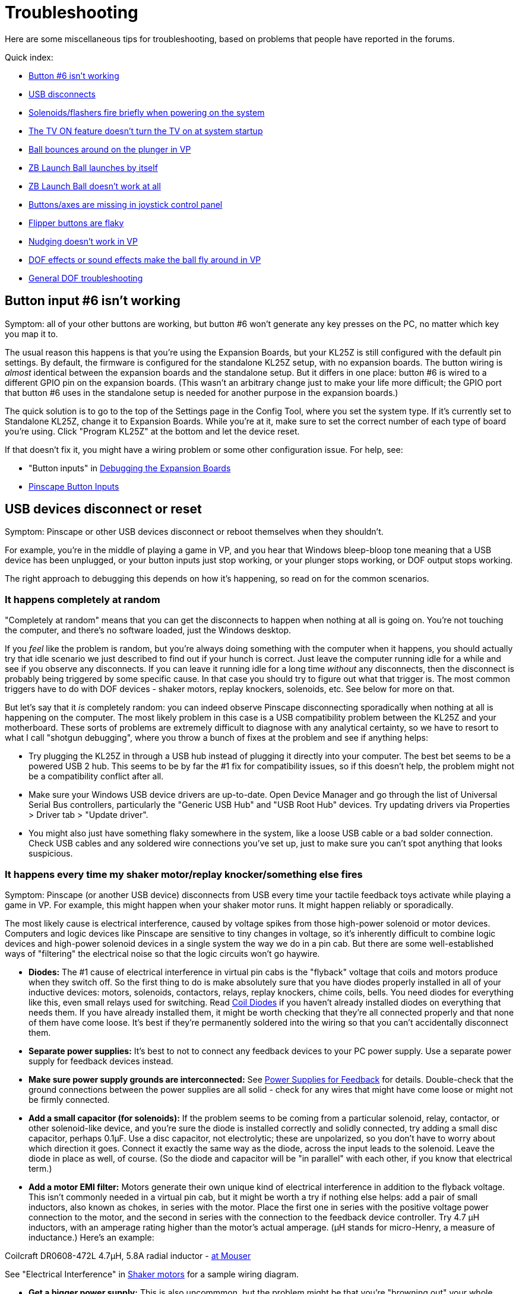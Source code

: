 = Troubleshooting

Here are some miscellaneous tips for troubleshooting, based on problems that people have reported in the forums.

Quick index:

*  xref:#button6Problems[Button #6 isn't working]
*  xref:#usbDisconnects[USB disconnects]
*  xref:#powerOnFlash[Solenoids/flashers fire briefly when powering on the system]
*  xref:#tvPowerOn[The TV ON feature doesn't turn the TV on at system startup]
*  xref:#ballBouncesOnPlunger[Ball bounces around on the plunger in VP]
*  xref:#zbLaunchBallByItself[ZB Launch Ball launches by itself]
*  xref:#zbLaunchBallNotWorking[ZB Launch Ball doesn't work at all]
*  xref:#missingJoystickButtons[Buttons/axes are missing in joystick control panel]
*  xref:#flakyFlippers[Flipper buttons are flaky]
*  xref:#nudgeDoesntWork[Nudging doesn't work in VP]
*  xref:#dofEffectsNudgeBall[DOF effects or sound effects make the ball fly around in VP]
*  xref:DOF.adoc#DOFTroubleshooting[General DOF troubleshooting]

[#button6Problems]
== Button input #6 isn't working

Symptom: all of your other buttons are working, but button #6 won't generate any key presses on the PC, no matter which key you map it to.

The usual reason this happens is that you're using the Expansion Boards, but your KL25Z is still configured with the default pin settings. By default, the firmware is configured for the standalone KL25Z setup, with no expansion boards. The button wiring is _almost_ identical between the expansion boards and the standalone setup. But it differs in one place: button #6 is wired to a different GPIO pin on the expansion boards. (This wasn't an arbitrary change just to make your life more difficult; the GPIO port that button #6 uses in the standalone setup is needed for another purpose in the expansion boards.)

The quick solution is to go to the top of the Settings page in the Config Tool, where you set the system type. If it's currently set to Standalone KL25Z, change it to Expansion Boards. While you're at it, make sure to set the correct number of each type of board you're using. Click "Program KL25Z" at the bottom and let the device reset.

If that doesn't fix it, you might have a wiring problem or some other configuration issue. For help, see:

* "Button inputs" in xref:expanDebug.adoc#debugButtonInputs[Debugging the Expansion Boards]
*  xref:buttons.adoc#pinscapeButtonInputs[Pinscape Button Inputs]

[#usbDisconnects]
== USB devices disconnect or reset

Symptom: Pinscape or other USB devices disconnect or reboot themselves when they shouldn't.

For example, you're in the middle of playing a game in VP, and you hear that Windows bleep-bloop tone meaning that a USB device has been unplugged, or your button inputs just stop working, or your plunger stops working, or DOF output stops working.

The right approach to debugging this depends on how it's happening, so read on for the common scenarios.

=== It happens completely at random

"Completely at random" means that you can get the disconnects to happen when nothing at all is going on. You're not touching the computer, and there's no software loaded, just the Windows desktop.

If you _feel_ like the problem is random, but you're always doing something with the computer when it happens, you should actually try that idle scenario we just described to find out if your hunch is correct. Just leave the computer running idle for a while and see if you observe any disconnects. If you can leave it running idle for a long time _without_ any disconnects, then the disconnect is probably being triggered by some specific cause. In that case you should try to figure out what that trigger is. The most common triggers have to do with DOF devices - shaker motors, replay knockers, solenoids, etc. See below for more on that.

But let's say that it _is_ completely random: you can indeed observe Pinscape disconnecting sporadically when nothing at all is happening on the computer. The most likely problem in this case is a USB compatibility problem between the KL25Z and your motherboard. These sorts of problems are extremely difficult to diagnose with any analytical certainty, so we have to resort to what I call "shotgun debugging", where you throw a bunch of fixes at the problem and see if anything helps:

* Try plugging the KL25Z in through a USB hub instead of plugging it directly into your computer. The best bet seems to be a powered USB 2 hub. This seems to be by far the #1 fix for compatibility issues, so if this doesn't help, the problem might not be a compatibility conflict after all.
* Make sure your Windows USB device drivers are up-to-date. Open Device Manager and go through the list of Universal Serial Bus controllers, particularly the "Generic USB Hub" and "USB Root Hub" devices. Try updating drivers via Properties > Driver tab > "Update driver".
* You might also just have something flaky somewhere in the system, like a loose USB cable or a bad solder connection. Check USB cables and any soldered wire connections you've set up, just to make sure you can't spot anything that looks suspicious.

=== It happens every time my shaker motor/replay knocker/something else fires

Symptom: Pinscape (or another USB device) disconnects from USB every time your tactile feedback toys activate while playing a game in VP. For example, this might happen when your shaker motor runs. It might happen reliably or sporadically.

The most likely cause is electrical interference, caused by voltage spikes from those high-power solenoid or motor devices. Computers and logic devices like Pinscape are sensitive to tiny changes in voltage, so it's inherently difficult to combine logic devices and high-power solenoid devices in a single system the way we do in a pin cab. But there are some well-established ways of "filtering" the electrical noise so that the logic circuits won't go haywire.

*  *Diodes:* The #1 cause of electrical interference in virtual pin cabs is the "flyback" voltage that coils and motors produce when they switch off. So the first thing to do is make absolutely sure that you have diodes properly installed in all of your inductive devices: motors, solenoids, contactors, relays, replay knockers, chime coils, bells. You need diodes for everything like this, even small relays used for switching. Read xref:diodes.adoc#coilDiodes[Coil Diodes] if you haven't already installed diodes on everything that needs them. If you have already installed them, it might be worth checking that they're all connected properly and that none of them have come loose. It's best if they're permanently soldered into the wiring so that you can't accidentally disconnect them.
*  *Separate power supplies:* It's best to not to connect any feedback devices to your PC power supply. Use a separate power supply for feedback devices instead.
*  *Make sure power supply grounds are interconnected:* See xref:powerSupplies.adoc#powerSuppliesForFeedback[Power Supplies for Feedback] for details. Double-check that the ground connections between the power supplies are all solid - check for any wires that might have come loose or might not be firmly connected.
*  *Add a small capacitor (for solenoids):* If the problem seems to be coming from a particular solenoid, relay, contactor, or other solenoid-like device, and you're sure the diode is installed correctly and solidly connected, try adding a small disc capacitor, perhaps 0.1µF. Use a disc capacitor, not electrolytic; these are unpolarized, so you don't have to worry about which direction it goes. Connect it exactly the same way as the diode, across the input leads to the solenoid. Leave the diode in place as well, of course. (So the diode and capacitor will be "in parallel" with each other, if you know that electrical term.)
*  *Add a motor EMI filter:* Motors generate their own unique kind of electrical interference in addition to the flyback voltage. This isn't commonly needed in a virtual pin cab, but it might be worth a try if nothing else helps: add a pair of small inductors, also known as chokes, in series with the motor. Place the first one in series with the positive voltage power connection to the motor, and the second in series with the connection to the feedback device controller. Try 4.7 µH inductors, with an amperage rating higher than the motor's actual amperage. (µH stands for micro-Henry, a measure of inductance.) Here's an example:

Coilcraft DR0608-472L 4.7µH, 5.8A radial inductor - link:https://www.mouser.com/search/ProductDetail.aspx?R=994-DR0608-472L.html[at Mouser]

See "Electrical Interference" in xref:shakers.adoc#shakerElectricalInterference[Shaker motors] for a sample wiring diagram.

*  *Get a bigger power supply:* This is also uncommmon, but the problem might be that you're "browning out" your whole system by overloading the feedback device power supply. This can cause the voltage levels to fluctuate, which can manifest as USB disconnects or other computer problems. A larger power supply might help by keeping the voltage level more stable. "Larger" means a higher total wattage rating.
*  *Try a different power supply:* It might also help to simply try a _different_ power supply for your feedback devices. Power supplies have their own power line filtering internally, and some of these work better than others. It might be that your feedback power supply just isn't blocking enough of the electrical noise from your solenoids and motors, and the noise is finding its way into your PC circuitry through the common power wiring.

=== It seems to happen when motors/solenoids fire, but not every the time

Symptom: The disconnects seem to happen when you're in the middle of game in VP and there's lots of action with the DOF toys, like when a bunch of bumper contactors fire in a short period.

This is almost certainly the same sort of problem as "It happens every time..." above. Try the same fixes listed there. These sorts of problems are actually more likely to be sporadic than to happen every time, so a degree of randomness doesn't change the likely causes.

[#tvPowerOn]
== The TV ON feature doesn't turn the TV on at system startup

Symptom: The TV isn't turning on at system startup, even though you've programmed the TV ON feature to send IR commands to the TV, or connected a relay to the TV's ON button.

The first thing to check is that the IR commands or TV relay are working at all. Both can be exercised via the Pinscape Config Tool:

* For the relay switch, use the TV Relay Tester dialog, which can be accessed from the Config Tool's main screen
* For the IR remote transmitter, go the Settings page, scroll down to the IR Remote Control section, and use the "test" button next to the command code you want to try sending

If the relay and/or IR transmitter are working in test mode, the next thing to test is that the "power detection" circuit is working correctly. If you're using the expansion boards, the power detection circuit is built in. But - and this is important - if you're using a standalone KL25Z, you have to build the power detection circuit separately. See "Power sensing circuit" in xref:tvon.adoc#powerSensingCircuit[TV ON Switch] for the circuit plans. The TV ON system depends upon this extra circuit, so if you didn't build one, that's probably why the TV on feature isn't working.

To test the power detection circuit, you have to watch the KL25Z's on-board diagnostic LED while powering your system on. It should show *slow blue blinking* during the TV ON delay period - typically about five seconds - immediately after you power on the system. The delay time is programmable via the Config Tool, so you should see the slow blue blinking for the amount of time you programmed. If the LED doesn't show the slow blue blinking, the power sensing circuit probably isn't working correctly. Check the wiring and the configuration settings for the TV ON section in the Config Tool.

The final suggestion I have, if everything above checks out, is to try a longer delay period in the TV ON settings. The purpose of the delay period is to give your TV time to "reboot" after the 120V power is connected. Remember that we've set things up so that the TV is effectively unplugged when your pin cab is powered down; when you turn the pin cab on, it's like plugging the TV back into the wall socket. Most modern TVs need several seconds to gather their wits when you plug them in. They usually don't respond to any IR commands or button presses during this time. That's what the programmable TV ON delay period is all about: it's to give your TV time to boot up and start listening for IR commands and button presses. The exact time required varies by model, so what works for me might not work for you. So you should try a longer delay time to see if your TV just needs more time to become responsive after power is connected.

[#powerOnFlash]
== Solenoids/flashers fire briefly when powering on the system

Symptom: When you turn on power to the system, some of the feedback devices energize briefly. For example, the flashes all flash white briefly, or you hear contactors or solenoids fire for just a moment. This might happen sporadically or consistently.

Cause: In all likelihood, especially if it's sporadic (that is, it only happens on a fraction of power-ups, at random), it's just a design limitation in the controller. (Or perhaps a design flaw, depending on how you look at it.) Some output controllers power up with the output channels in a random state, so some ports might be activated when you first turn on the power. This should only be momentary, because the controller's software should deactivate all ports as soon as it starts up, but the software usually takes a few moments to get going after the power comes on. The random activation happens in this brief window. The Pinscape expansion boards and LedWiz both exhibit this behavior.

Solution: My "solution" is to just ignore it. As long as the misfire events are only momentary, they're not going to damage anything. It can be a little alarming if a bunch of noise-making devices like solenoids all fire at once, but other than rattling your nerves, a momentary activation won't damage the devices; they're built to fire repeatedly and frequently during normal play, after all.

The ideal way to fix it would be to change the design of the controller device to eliminate the random startup state. That's obviously not feasible with a commercial device, and unfortunately I wasn't able to find a way to address it in the Pinscape boards. The random startup state there comes from the PWM chips we use, and working around it would have required added circuitry, which I couldn't find room for.

An alternative fix that _is_ feasible to pursue, if the glitch bothers you enough, is to add a delay timer to the power supplies for the feedback devices. The idea is to prevent the feedback device power supplies from powering up until after the controller has finished initializing. Without power, the flashers and solenoids won't be able to fire, no matter what the state of the output controller ports. You can find multi-function relay timers on eBay that can do this. With a power-on delay timer, you could wire the mains (120V) power to the feedback power supplies through the timer relay, so that the feedback devices don't receive any power until after the controller is fully initialized. A few seconds should be sufficient.

[#ballBouncesOnPlunger]
== Ball bounces around on plunger in VP

Symptom: the ball bounces around wildly in VP when it's sitting in the plunger lane, even when I'm not touching the plunger, and maybe even launches itself. It stops when I pull back the plunger.

This is usually a problem with plunger calibration.

* First, make sure that you *don't* have any Windows joystick control panel calibration in effect. Everyone tries the Windows joystick calibration process because it just sounds like something you should do, right? But it's actually designed for joysticks, _real joysticks_ , the kind with a stick and some buttons on top, and Pinscape isn't one of those. It only pretends to be a joystick for the sake of the software interface. The Windows calibration process wreaks havoc with Pinscape and makes all of its input wildly random and wildly wrong. If you've ever run it, it will make your nudge and plunger inputs act erratically. One of the common symptoms is that the ball bounces around in the plunger chute; another is that the nudge input is crazy.

Fortunately, it's really easy to undo the damage from past calibration attempts. Even if you're not sure that you've ever run calibration, do this:

** Press Windows+R, type *joy.cpl* , press Enter
** Find *Pinscape Controller* in the list and double-click
** Click the *Settings* tab
** Click *Reset to defaults*
* Now make sure that you've gone through the *Pinscape Config Tool* plunger calibration process. This is a whole separate calibration scheme from the Windows joystick calibration - the Windows scheme is for real joysticks, and this one is specifically for plungers.
** Run the Pinscape Config Tool
** Find the device and click the Plunger icon
** Click the Calibrate button
** Follow the on-screen steps to perform the calibration

Note that you shouldn't have to repeat the calibration process as long as you don't mess with the physical plunger setup. If you make any physical adjustments to the sensor, or you reinstall the plunger itself for some reason, you should repeat the calibration. You can also repeat it any time it seems out of whack, as sensors can change electrically over time, but it's not something you should have to do with any frequency.

* If the ball is still bouncing around, and you can also see the plunger itself jumping around erratically (while you're not touching anything), you might have to add some "jitter filtering". Go back to the Pinscape Config Tool and click the plunger icon again. Without touching the plunger, is the green bar in the sensor viewer dancing around visibly? If so, try increasing the "jitter filter" number until the random motion stabilizes.

The jitter filter is there to smooth out the random motion that can come from analog sensors like potentiometers and IR distance sensors. Analog sensors tend to have a little bit of variation from one reading to the next, even when the plunger is perfectly still, because a digital reading from an analog sensor is always an approximation. Each approximation tends to be a little different from the previous one. That shows up as random motion, which I call "jitter". The jitter filter smooths that out by ignoring small variations in readings - exactly how small is determined by the "window size" you specify. A larger window smooths out larger variations - but at the expense of less accurate readings. You want the window to be as small as possible, just enough to smooth out the visible random motion in VP.

[#zbLaunchBallByItself]
== ZB Launch Ball launches the ball by itself

Symptom: In games where ZB Launch Ball is used, the ball keeps launching by itself, before I do anything with the plunger.

This is usually caused by the same problem as "Ball bounces around on plunger" above. The ZB Launch Ball feature works by detecting when the plunger moves in front of the resting position. If the plunger isn't calibrated properly or has too much random sensor jitter, Pinscape can get false readings that it interprets as the kind of forward push that activates the ball launch. Try the fixes for the bouncing ball problem above.

Also refer to "Troubleshooting" in xref:zblaunch.adoc#zblTroubleshooting[ZB Launch Ball] .

[#zbLaunchBallNotWorking]
== ZB Launch Ball isn't working at all

Symptom: The ZB Launch Ball feature is enabled, but it won't work. The ball won't launch in plunger-less games.

The ZB Launch Ball feature only works when DOF activates it, which means that the table you're running in Visual Pinball has to be configured properly in DOF.

See "Troubleshooting" in xref:zblaunch.adoc#zblTroubleshooting[ZB Launch Ball] for steps to try.

[#missingJoystickButtons]
== Buttons/axes are missing in the Windows joystick control panel

Symptom: When you go to the Windows joystick control panel ("Set up USB Game Controllers") and look at the Pinscape device, it looks weird. For example, it doesn't show all of the X, Y, and Z joystick axes, or it doesn't show 32 buttons.

This is caused by corrupted device information in the Windows registry, which can happen if there's a problem during the initial USB connection setup when you plug in the Pinscape device. The annoying thing is that Windows caches the corrupted information, so if you have a connection problem at any point, it can leave cruft behind that keeps showing up even when the connection later succeeds.

To fix this, you have to delete the corrupted registry key with RegEdit. You might need to run RegEdit in Administrator mode to do this - if RegEdit shows a permissions error when you try to delete the key, or if the key just won't go away permanently when you delete it, try exiting RegEdit and running it again by right-clicking RegEdit and selecting "Run as Administrator" from the menu.

Here's the procedure:

* Disconnect all of your Pinscape devices
* Open RegEdit
* Navigate to this key: `HKEY_CURRENT_USER\System\CurrentControlSet\Control\MediaProperties\PrivateProperties\DirectInput`
* Find all of the sub-keys that look like one of these ("xxxx" can be any sequence of four letters or digits):
`VID_FAFA&PID_xxxx +VID_1209&PID_EAEA`
* Open each matching key, and delete its `Calibration` subkey
* Exit RegEdit

Plug the Pinscape device back in and check again in the joystick control panel. It will hopefully show the correct controls now. If not, try the whole process again with "Run as Administrator" (if you didn't already). If even that doesn't work, try the whole thing again, and reboot the computer after exiting RegEdit. Rebooting really shouldn't be necessary, but sometimes things stick in Windows caches until you do, so try it as a last resort.

Here's a little background information, in case you're wondering what those VID/PID keys are and why you're looking for these particular ones.

The `VID_xxxx&PID_xxxx` keys are tied to the device's USB ID, which is something you can select in the Config Tool. Most people leave it with the default setting, which uses an LedWiz-compatible USB ID, which appears in the registry with the `VID_FAFA` prefix mentioned above. So that's the most common thing to look for. You'll only see the `VID_1209` key if you intentionally changed the USB ID to use the non-LedWiz "Pinscape" USB code instead. (The Config Tool also allows you to select a completely custom code, but that's not something you'd do in normal use - it's really only for people who want to repurpose the firmware code for something other than virtual pinball. But on the off chance that you are using a completely custom USB ID, then you'd have to look for a `VID_xxxx&PID_xxxx` key matching your custom ID, instead of one of the standard ones listed above.)

You'll probably see a bunch of other `VID_xxxx&PID_xxxx` entries in your registry as well. Those are for other, unrelated devices, such as other joysticks or gamepads. You can ignore those for the purposes of this procedure.

The *Calibration* subkeys that we're deleting come from the DirectInput subsystem, which caches a bunch of information about gaming devices when they're first plugged in. This information comes from the device itself, so basically, Windows is asking the device about itself and then storing (in the registry) its own copy of the information. The point is to avoid having to repeat the data exchange every time you reboot Windows, to speed up reboots. It's fine when everything works perfectly, but it can cause problems if the initial information exchange has any sort of USB communications glitch. If anything gets garbled in the initial exchange, Windows just goes ahead and stores the garbled data, and never bothers to check again to see if a correction is necessary. I personally think this is a bad design on Microsoft's part, since USB errors are common enough that the initial exchange actually does get garbled once in a while. The "wrong number of buttons" or "wrong number of axes" problem is exactly how this manifests - Windows ran into an error when first interrogating the device, and then made the erroneous information permanent by storing it in the registry. The procedure we're doing here simply deletes the cached information and forces Windows to interrogate the device again the next time you plug it in. With luck, the data exchange process won't run into any errors on the new attempt, and Windows will store the correct information.

[#flakyFlippers]
== Flipper buttons are flaky

Symptom: Your leaf-switch flipper buttons don't work reliably. You might see this as random auto-repeat keys on the PC, extra keystrokes while you're holding down the buttons, or other intermittent behavior.

You should start by checking your other cabinet buttons to make sure they're not also exhibiting similar behavior. In particular, compare the behavior to any buttons you have that use microswitches rather than leaf switches. (Microswitches are the little plastic boxes with the switch assembly fully enclosed inside. The standard pinball "Start" buttons use this kind of switch.)

If your microswitch buttons are also acting flaky, the problem is probably with either your key encoder or with the wiring between the switches and the key encoder. Check the wiring, particularly the "common" or "ground" connection that all of the buttons share. Also check your key encoder's instructions to make sure that you've wired it correctly and that you've done any necessary software setup for it on the PC.

If it's _only_ the leaf switches that are acting flaky, I'd still start by double-checking the wiring to make sure it's solid. Assuming the wiring looks good, there are a few things you can try.

First, make sure you have the right kind of switches. There are actually two kinds of leaf switches, for different purposes, and it's important to have the right type in a pin cab. Some leaf switches are designed for high-voltage power connections, and some are designed for low-voltage data connections. A pin cab requires the low-voltage type. If you bought your leaf switches from a pinball vendor like Pinball Life or Marco Specialties, and they were sold specifically as *flipper button* switches, they might well be the high-voltage type, because many of the real pinball machines that use leaf switches for the flipper buttons are wired so that the switches directly control the 50V flipper coils. Those high-voltage switches have contact points made of tungsten, because it's tough and durable enough to withstand the high voltages. In contrast, low-voltage leaf switches have gold-plated contact points. Gold is a better conductor than tungsten, which is why it's better for a low-voltage data switch, and why it's the type needed for a pin cab. Tungsten contact points aren't conductive enough for reliable low-voltage switching, so they can make the buttons flaky when used in a pin cab. Tungsten also oxidizes over time, which further reduces its conductivity, so tungsten switches might work fine at first but start acting up after they've been deployed a while. This can sometimes explain situations where your switch problems only appeared recently or seem to be getting gradually worse.

You should be able to tell which type of leaf switches you have by visual inspection. Take a close look at the little disks at the ends of the switch leaves - those are the contact points. Tungsten contact points look dull and dark in color, whereas gold-plated contacts are shiny and light-colored. If you think you have the high-voltage tungsten type, you should try replacing them with the low-voltage gold type. The last I checked, VirtuaPin only sells the gold type, so you're probably safe if you bought your switches there. But Marco Specialties, Pinball Life, and all of the other pinball parts vendors sell both types, so you have to be careful when ordering to buy the low-voltage, gold-plated type.

Second, you might need to adjust the gaps between the contacts. Leaf switches are notoriously finicky this way, and even brand new ones might need to be adjusted when first installed.

See "Adjusting the switch gap" in xref:insideTheCab.adoc#leafSwitchGapAdjustment[Inside the Cabinet] for instructions.

Third, you might simply try cleaning the contact points. This is necessary from time to time in real pinball machines because of the copious grime generated by all of the mechanical action, but it shouldn't be as much of an issue in a virtual pin cab. If you do suspect that dirty contacts are making the switches flaky, try gently cleaning the contact points with a Q-tip dipped in rubbing alcohol. *Don't* use anything abrasive and don't clean too aggressively. The gold on the low-voltage contacts is an extremely thin plating layer that can easily be removed by abrasion.

[#nudgeDoesntWork]
== Nudging doesn't work in VP

Symptom: Nudging isn't working at all in Visual Pinball. There's no effect on the ball when I give the cabinet a good nudge.

This is mostly likely a problem in the VP configuration.

* Go back through the VP nudge setup procedure in xref:tilt.adoc#VPNudgeConfig[Nudge & Tilt]
* Make sure the axis settings in the VP dialog match your device's axis settings. Most nudge devices use the X and Y axes by default for nudging, but double-check that in your device setup. The Pinscape Config Tool lets you switch to the Rx and Ry (rotational) axes instead, so if you made that change in the Pinscape setup, you'll have to make the same change in the VP setup. The two setups don't have any way to talk to each other on their own.
* If you have other joystick devices in your system (actual joysticks, or other devices like Pinscape that _pretend_ to be joysticks), try removing all of the other ones. VP isn't very good at handling multiple joysticks. Even if you don't want to remove the others permanently, at least try this as a test to see if it fixes the problem. If that fixes it, there are a few possible approaches to dealing with the conflict while keeping the other devices in your system:
** Check the other devices to see if you can disable their joystick functions while keeping their other capabilities.
** Check the other devices to see if you can change the joystick axes they're using. In particular, see if you can get them to stop sending any data on the X and Y axes. You might be able to tell the other devices to use the rotational Rx and Ry axes, for example.
** If you're using Pinscape, use the Pinscape Config Tool to change the Pinscape accelerometer to use the Rx and Ry rotation axes. Make the same change in the VP setup.
** Microsoft has a tool called Device Console, or *DevCon* , that can selectively enable and disable individual devices from a batch script. Some people have resolved conflicts by creating a batch script that disables conflicting devices just before each VP launch, and re-enables the devices after VP exits. You can find DevCon in the Microsoft Windows Driver Kit.

[#dofEffectsNudgeBall]
== Vibrations or sound effects make the ball fly around in VP

Symptom: The ball flies around or veers off course in Visual Pinball whenever a solenoid fires, or when the shaker motor fires, or when a loud noise comes through the subwoofer.

The problem is probably that your accelerometer is picking up the vibration from the feedback devices or speakers, and VP is reading it as "nudge" input. There are two reasons this could be happening:

* The first, and by far most common, is that your accelerometer settings in VP are configured to be much too sensitive. The solution is to reduce the "gain" settings until the vibration stops affecting the simulated ball motion.

Almost everyone initially sets the accelerometer gain in VP to a setting that's way too high, based on a natural desire to see your new toy in action. Specifically, everyone wants to see the ball react in VP, clearly and conspicuously, when they nudge the cabinet. The problem is that most of us have bad intuition about just how hard a nudge it should take to affect the ball. In VP, we're all used to a light tap on the space bar making the ball jump about a foot, so we get the idea that the same should hold for accelerometer nudges. If you try this on a real pinball, trapping the ball on the flipper and giving the machine a few pushes, you'll find that a good hard shove won't even budge the ball. The ball will not jump a foot no matter what you do. Pinball machines are heavy, and the balls alone weigh about a pound apiece. It takes a lot of energy to get them to go anywhere. If you try this experiment with a real machine some time, you'll find that real machines don't react with nearly as much zeal as the VP space bar makes you expect.

The right way to solve problems with over-active nudge feedback is, in nearly all cases, simply to turn down the gain. Turn it down until the devices stop interfering. The nudge will feel a little dead at first, especially if you're more calibrated for PC pinball with space-bar nudging than you are for real pinball machines. But it _should_ feel that way if you value realism at all. You should still be able to see an effect, but it should be subtle, and it should take some real cabinet motion to appreciably affect the ball's trajectory.

See "What about interference from the shaker or subwoofer?" in xref:tilt.adoc#nudgeInterference[Nudge & Tilt] .

* The second, much less common reason is that the KL25Z isn't secured tightly enough the cabinet. The device should be attached in such a way that it moves exactly as the cabinet moves, because the whole point is to read the cabinet's motion and pass it to the software as accurately as possible. It should be secured tightly to a rigid surface like the floor of the cabinet. Make sure that the KL25Z isn't loose, and that it's attached to something that can't move around on its own. It shouldn't be attached to a flexible or springy surface.

Some people on the forums have suggested cushioning the accelerometer with foam padding or something like that to reduce the vibration it receives. I don't like that approach, because it actually defeats the purpose of the accelerometer. You *want* the accelerometer to pick up the cabinet's motion - that's what it's there for. If you mechanically isolate it from the cabinet's motion, you'll reduce the accuracy. Sure, if you put it on a bookshelf across the room, it'll stop reacting to the subwoofer - but it'll also stop reacting to the cabinet's motion. What you want is a rigid connection to the cabinet that makes the accelerometer move in lock-step with the cabinet.

Some additional tips:

* Make sure that you haven't ever used Windows joystick calibration on your nudge device. Windows joystick calibration is for joysticks. Nudge devices aren't actually joysticks - they only pretend to be, to make the software setup easier. The Windows joystick calibration wreaks havoc on accelerometers; it makes their readings erratic and non-linear. If you've *ever* run the Windows joystick calibration procedure, or you're not absolutely sure you haven't:
** Press Windows+R, type *joy.cpl* , press Enter
** Find *Pinscape Controller* (or your nudge device, if something else) in the list and double-click it
** Click the *Settings* tab
** Click *Reset to defaults*
*  *Don't* use dead zones in any of the configuration dialogs for nudging or joystick setup. Dead zones can seem at first glance like a way to solve nervous jitter from small vibrations, but if you think about it a little more, it's easy to see what's wrong with the dead-zone approach. Dead zones are inherently non-linear: with a dead zone, you get no response at all up to a threshold, and suddenly you get a big response. What you really want is for a small nudge to produce a small response and a big nudge to produce a big response. Everything should be proportional. If small vibrations are producing too much of a response, what that really means is that the big nudges are also producing too much of a response - in other words, _everything_ is producing too big a response, because the gain factor in VP is amplifying everything too much. That's most visible with the small nudges because it's more obvious when those are hyper-exaggerated. The solution isn't to ignore the small nudges, but rather to use them to calibrate the gain factor, by turning down the gain until the small vibrations don't cause noticeable or excessive responses. If you've ever set a dead-zone in the Visual Pinball dialogs or anywhere else, I'd immediately set them all back to zero. The only VP setting you should adjust to get the nudging force right is the *gain* .

== DOF Troubleshooting

See xref:DOF.adoc#DOFTroubleshooting[Troubleshooting your DOF setup] .

